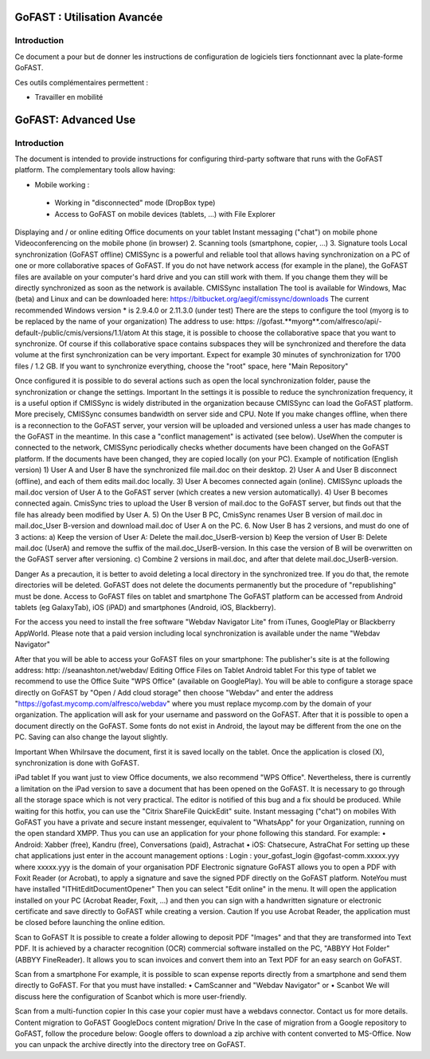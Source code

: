 
GoFAST : Utilisation Avancée
============================

Introduction
------------
Ce document a pour but de donner les instructions de configuration de
logiciels tiers fonctionnant avec la plate-forme GoFAST.

Ces outils complémentaires permettent :

* Travailler en mobilité
GoFAST: Advanced Use
============================

Introduction
------------
The document is intended to provide instructions for configuring third-party software that runs with the GoFAST platform.
The complementary tools allow having:

* Mobile working :

 * Working in "disconnected" mode (DropBox type)
 * Access to GoFAST on mobile devices (tablets, ...) with File Explorer
Displaying and / or online editing Office documents on your tablet 
Instant messaging ("chat") on mobile phone
Videoconferencing on the mobile phone (in browser)
2. Scanning  tools (smartphone, copier, ...)
3. Signature tools
Local synchronization (GoFAST offline)
CMISSync is a powerful and reliable tool that allows having synchronization on a PC of one or more collaborative spaces of GoFAST.
If you do not have network access (for example in the plane), the GoFAST files are available on your computer's hard drive and you can still work with them.
If you change them they will be directly synchronized as soon as the network is available.
CMISSync installation
The tool is available for Windows, Mac (beta) and Linux and can be downloaded here: https://bitbucket.org/aegif/cmissync/downloads
The current recommended Windows version * is 2.9.4.0 or 2.11.3.0 (under test)
There are the steps to configure the tool (myorg is to be replaced by the name of your organization)
The address to use: https: //gofast.**myorg**.com/alfresco/api/-default-/public/cmis/versions/1.1/atom
At this stage, it is possible to choose the collaborative space that you want to synchronize. Of course if this collaborative space contains subspaces they will be synchronized and therefore the data volume at the first synchronization can be very important. Expect for example 30 minutes of synchronization for 1700 files / 1.2 GB.
If you want to synchronize everything, choose the "root" space, here "Main Repository"

Once configured it is possible to do several actions such as open the local synchronization folder, pause the synchronization or change the settings.
Important
In the settings it is possible to reduce the synchronization frequency, it is a useful option if CMISSync is widely distributed in the organization because CMISSync can load the GoFAST platform. More precisely, CMISSync consumes bandwidth on server side and CPU.
Note   If you make changes offline, when there is a reconnection to the GoFAST server, your version will be uploaded and versioned unless a user has made changes to the GoFAST in the meantime. In this case a "conflict management" is activated (see below).
UseWhen the computer is connected to the network, CMISSync periodically checks whether documents have been changed on the GoFAST platform. If the documents have been changed, they are copied locally (on your PC).
Example of notification (English version)
1) User A and User B have the synchronized file mail.doc on their desktop.
2) User A and User B disconnect (offline), and each of them edits mail.doc locally.
3) User A becomes connected again (online). CMISSync uploads the mail.doc  version of User A to the GoFAST server (which creates a new version automatically).
4) User B becomes connected again. CmisSync tries to upload the User B version of mail.doc to the GoFAST server, but finds out that the file has already been modified by User A.
5) On the User B PC, CmisSync renames User B version of mail.doc in mail.doc_User B-version and download mail.doc of User A on the PC. 
6. Now User B has 2 versions, and must do one of 3 actions:
a) Keep the version of User A: Delete the mail.doc_UserB-version
b) Keep the version of User B: Delete mail.doc (UserA) and remove the suffix of the mail.doc_UserB-version. In this case the version of B will be overwritten on the GoFAST server after versioning.
c) Combine 2 versions in mail.doc, and after that delete mail.doc_UserB-version.

Danger
As a precaution, it is better to avoid deleting a local directory in the synchronized tree. If you do that, the remote directories will be deleted. 
GoFAST does not delete the documents permanently but the procedure of "republishing" must be done.
Access to GoFAST files on tablet and smartphone
The GoFAST platform can be accessed from Android tablets (eg GalaxyTab), iOS (iPAD) and smartphones (Android, iOS, Blackberry).

For the access you need to install the free software "Webdav Navigator Lite" from  iTunes, GooglePlay or Blackberry AppWorld. Please note that a paid version including local synchronization is available under the name "Webdav Navigator"

After that you will be able to access your GoFAST files on your smartphone:
The publisher's site is at the following address: http: //seanashton.net/webdav/
Editing Office Files on Tablet
Android tablet
For this type of tablet we recommend to use the Office Suite "WPS Office" (available on GooglePlay).
You will be able to configure a storage space directly on GoFAST by "Open / Add cloud storage" then choose "Webdav" and enter the address "https://gofast.mycomp.com/alfresco/webdav" where you must replace mycomp.com by the domain of your organization.
The application will ask for your username and password on the GoFAST.
After that it is possible to open a document directly on the GoFAST. Some fonts do not exist in Android, the layout may be different from the one on the PC.
Saving can also change the layout slightly.

Important
When Whilrsave the document, first it is saved locally on the tablet. Once the application is closed (X), synchronization is done with GoFAST.


iPad tablet
If you want just to view Office documents, we also recommend "WPS Office".
Nevertheless, there is currently a limitation on the iPad version to save a document that has been opened on the GoFAST. It is necessary to go through all the storage space which is not very practical. The editor is notified of this bug and a fix should be produced.
While waiting for this hotfix, you can use the "Citrix ShareFile QuickEdit" suite.
Instant messaging ("chat") on mobiles
With GoFAST you have a private and secure instant messenger, equivalent to "WhatsApp" for your Organization, running on the open standard XMPP.
Thus you can use an application for your phone following this standard. For example:
• Android: Xabber (free), Kandru (free), Conversations (paid), Astrachat
• iOS: Chatsecure, AstraChat
For setting up these chat applications just enter in the account management options :
Login : your_gofast_login @gofast-comm.xxxxx.yyy
where xxxxx.yyy is the domain of your organisation
PDF Electronic signature
GoFAST allows you to open a PDF with Foxit Reader (or Acrobat), to apply a signature and save the signed PDF directly on the GoFAST platform.
NoteYou must have installed "ITHitEditDocumentOpener"
Then you can select  "Edit online" in the menu. It will open the application installed on your PC (Acrobat Reader, Foxit, ...) and then you can sign with a handwritten signature or electronic certificate and save directly to GoFAST while creating a version.
Caution
If you use Acrobat Reader, the application must be closed before launching the online edition.



Scan to GoFAST
It is possible to create a folder allowing to deposit PDF "Images" and that they are transformed into Text PDF.
It is achieved by a character recognition (OCR) commercial software installed on the PC, "ABBYY Hot Folder" (ABBYY FineReader). It allows you to scan invoices and convert them into an Text PDF for an easy search on GoFAST.

Scan from a smartphone
For example, it is possible to scan expense reports directly from a smartphone and send them directly to GoFAST.
For that you must have installed:
• CamScanner and "Webdav Navigator" or
• Scanbot
We will discuss here the configuration of Scanbot which is more user-friendly.

Scan from a multi-function copier
In this case your copier must have a webdavs connector. Contact us for more details.
Content migration to GoFAST
GoogleDocs content migration/ Drive
In the case of migration from a Google repository to GoFAST, follow the procedure below:
Google offers to download a zip archive with content converted to MS-Office.
Now you can unpack the archive directly into the directory tree on GoFAST.
